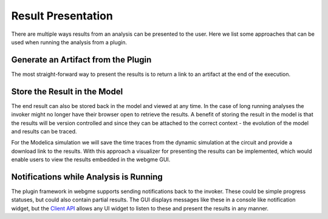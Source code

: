 Result Presentation
======================
There are multiple ways results from an analysis can be presented to the user. Here we list some approaches that can
be used when running the analysis from a plugin.

Generate an Artifact from the Plugin
------------------------------------
The most straight-forward way to present the results is to return a link to an artifact at the end of the execution.

Store the Result in the Model
------------------------------------
The end result can also be stored back in the model and viewed at any time. In the case of long running analyses the
invoker might no longer have their browser open to retrieve the results. A benefit of storing the result in the model is
that the results will be version controlled and since they can be attached to the correct context - the evolution of the model
and results can be traced.

For the Modelica simulation we will save the time traces from the dynamic simulation at the circuit and provide a download
link to the results.
With this approach a visualizer for presenting the results can be implemented, which would enable users to view the results
embedded in the webgme GUI.

Notifications while Analysis is Running
------------------------------------
The plugin framework in webgme supports sending notifications back to the invoker. These could be simple progress statuses,
but could also contain partial results. The GUI displays messages like these in a console like notification widget, but
the `Client API <https://github.com/webgme/webgme/wiki/GME-Client-API>`_ allows any UI widget to listen to these and
present the results in any manner.
